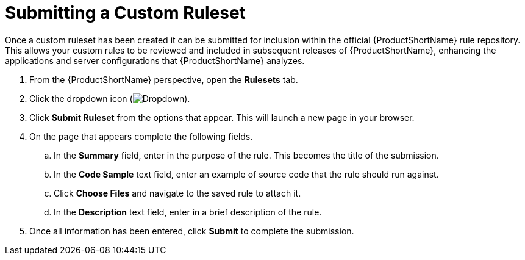 // Module included in the following assemblies:
// * docs/plugin-guide_5/master.adoc
[id='submit_ruleset_{context}']
= Submitting a Custom Ruleset

Once a custom ruleset has been created it can be submitted for inclusion within the official {ProductShortName} rule repository. This allows your custom rules to be reviewed and included in subsequent releases of {ProductShortName}, enhancing the applications and server configurations that {ProductShortName} analyzes.

. From the {ProductShortName} perspective, open the *Rulesets* tab.
. Click the dropdown icon (image:plugin-dropdown.png[Dropdown]).
. Click *Submit Ruleset* from the options that appear. This will launch a new page in your browser.
. On the page that appears complete the following fields.
.. In the *Summary* field, enter in the purpose of the rule. This becomes the title of the submission.
.. In the *Code Sample* text field, enter an example of source code that the rule should run against.
.. Click *Choose Files* and navigate to the saved rule to attach it.
.. In the *Description* text field, enter in a brief description of the rule.
. Once all information has been entered, click *Submit* to complete the submission.

